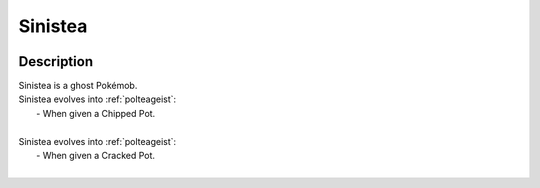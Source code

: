.. _sinistea:

Sinistea
---------

.. image:: ../../_images/pokemobs/gen_8/entity_icon/textures/sinistea.png
    :width: 400
    :alt: Sinistea
.. image:: ../../_images/pokemobs/gen_8/entity_icon/textures/sinisteas.png
    :width: 400
    :alt: Sinistea


Description
============
| Sinistea is a ghost Pokémob.
| Sinistea evolves into :ref:`polteageist`:
|  -  When given a Chipped Pot.
| 
| Sinistea evolves into :ref:`polteageist`:
|  -  When given a Cracked Pot.
| 
